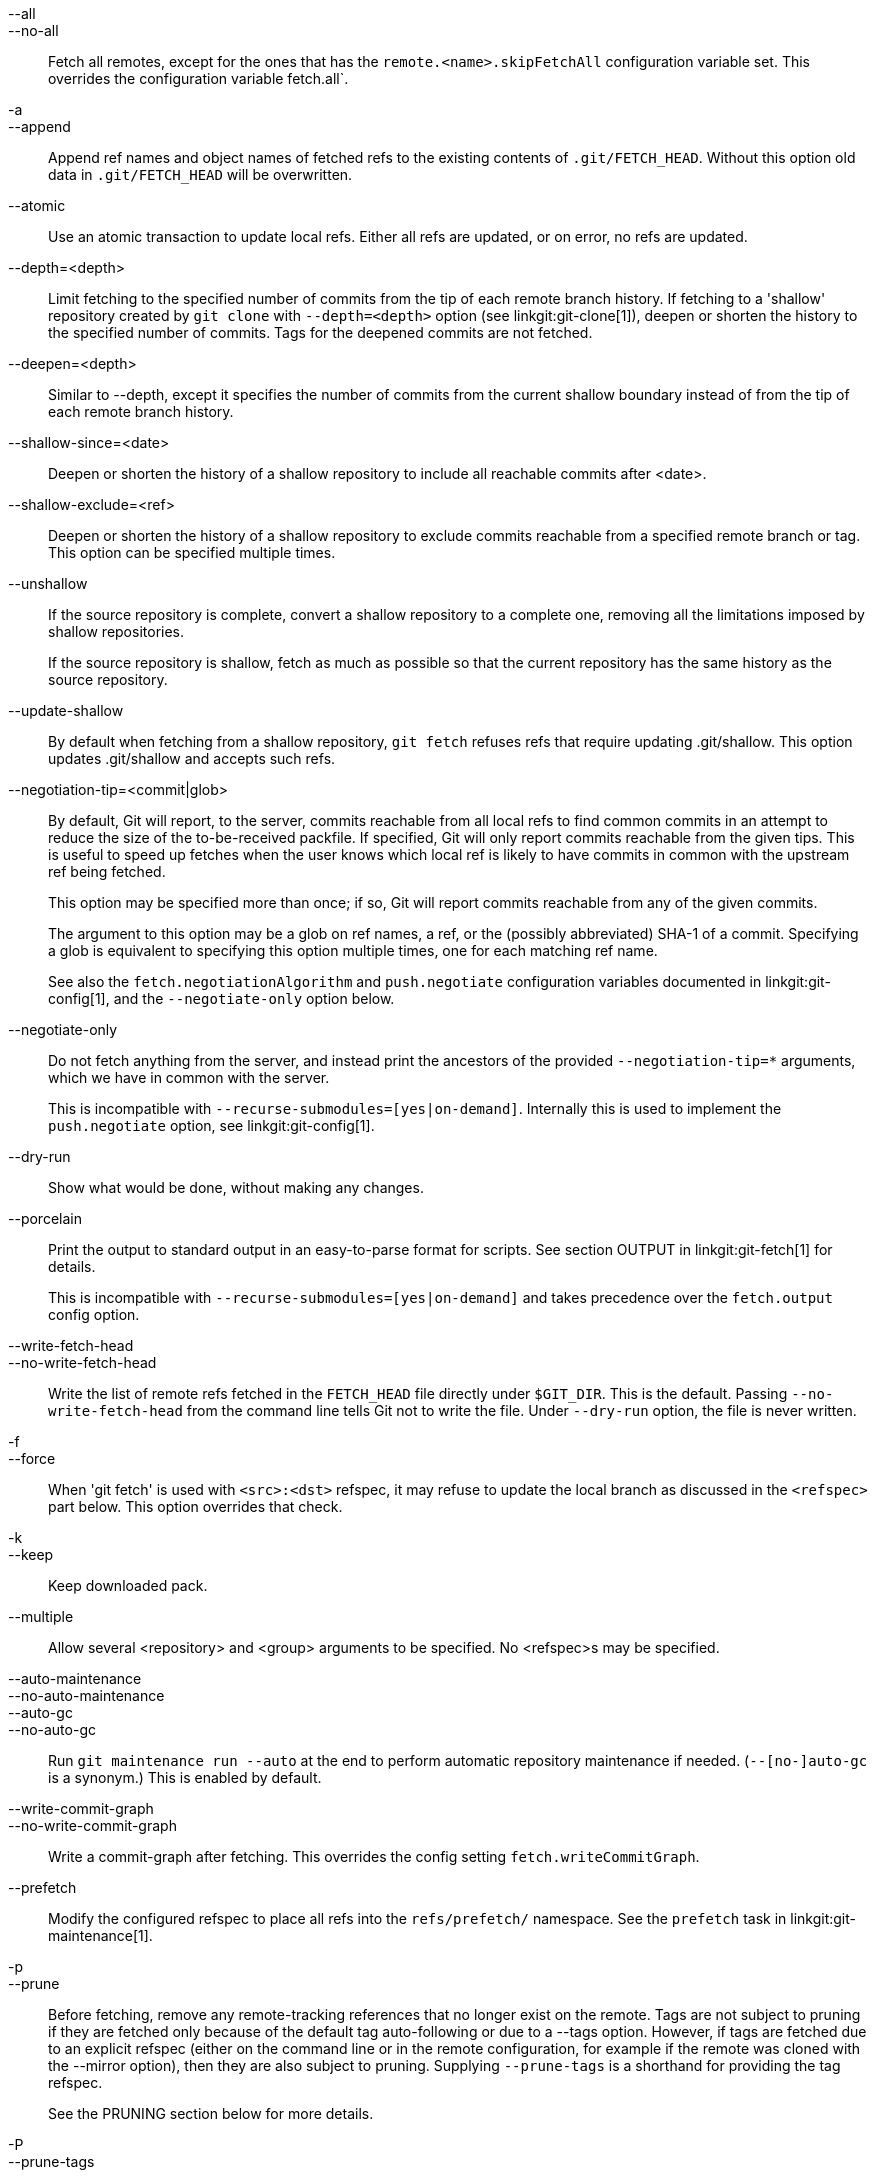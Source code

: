 --all::
--no-all::
	Fetch all remotes, except for the ones that has the
	`remote.<name>.skipFetchAll` configuration variable set.
	This overrides the configuration variable fetch.all`.

-a::
--append::
	Append ref names and object names of fetched refs to the
	existing contents of `.git/FETCH_HEAD`.  Without this
	option old data in `.git/FETCH_HEAD` will be overwritten.

--atomic::
	Use an atomic transaction to update local refs. Either all refs are
	updated, or on error, no refs are updated.

--depth=<depth>::
	Limit fetching to the specified number of commits from the tip of
	each remote branch history. If fetching to a 'shallow' repository
	created by `git clone` with `--depth=<depth>` option (see
	linkgit:git-clone[1]), deepen or shorten the history to the specified
	number of commits. Tags for the deepened commits are not fetched.

--deepen=<depth>::
	Similar to --depth, except it specifies the number of commits
	from the current shallow boundary instead of from the tip of
	each remote branch history.

--shallow-since=<date>::
	Deepen or shorten the history of a shallow repository to
	include all reachable commits after <date>.

--shallow-exclude=<ref>::
	Deepen or shorten the history of a shallow repository to
	exclude commits reachable from a specified remote branch or tag.
	This option can be specified multiple times.

--unshallow::
	If the source repository is complete, convert a shallow
	repository to a complete one, removing all the limitations
	imposed by shallow repositories.
+
If the source repository is shallow, fetch as much as possible so that
the current repository has the same history as the source repository.

--update-shallow::
	By default when fetching from a shallow repository,
	`git fetch` refuses refs that require updating
	.git/shallow. This option updates .git/shallow and accepts such
	refs.

--negotiation-tip=<commit|glob>::
	By default, Git will report, to the server, commits reachable
	from all local refs to find common commits in an attempt to
	reduce the size of the to-be-received packfile. If specified,
	Git will only report commits reachable from the given tips.
	This is useful to speed up fetches when the user knows which
	local ref is likely to have commits in common with the
	upstream ref being fetched.
+
This option may be specified more than once; if so, Git will report
commits reachable from any of the given commits.
+
The argument to this option may be a glob on ref names, a ref, or the (possibly
abbreviated) SHA-1 of a commit. Specifying a glob is equivalent to specifying
this option multiple times, one for each matching ref name.
+
See also the `fetch.negotiationAlgorithm` and `push.negotiate`
configuration variables documented in linkgit:git-config[1], and the
`--negotiate-only` option below.

--negotiate-only::
	Do not fetch anything from the server, and instead print the
	ancestors of the provided `--negotiation-tip=*` arguments,
	which we have in common with the server.
+
This is incompatible with `--recurse-submodules=[yes|on-demand]`.
Internally this is used to implement the `push.negotiate` option, see
linkgit:git-config[1].

--dry-run::
	Show what would be done, without making any changes.

--porcelain::
	Print the output to standard output in an easy-to-parse format for
	scripts. See section OUTPUT in linkgit:git-fetch[1] for details.
+
This is incompatible with `--recurse-submodules=[yes|on-demand]` and takes
precedence over the `fetch.output` config option.

ifndef::git-pull[]
--write-fetch-head::
--no-write-fetch-head::
	Write the list of remote refs fetched in the `FETCH_HEAD`
	file directly under `$GIT_DIR`.  This is the default.
	Passing `--no-write-fetch-head` from the command line tells
	Git not to write the file.  Under `--dry-run` option, the
	file is never written.
endif::git-pull[]

-f::
--force::
	When 'git fetch' is used with `<src>:<dst>` refspec, it may
	refuse to update the local branch as discussed
ifdef::git-pull[]
	in the `<refspec>` part of the linkgit:git-fetch[1]
	documentation.
endif::git-pull[]
ifndef::git-pull[]
	in the `<refspec>` part below.
endif::git-pull[]
	This option overrides that check.

-k::
--keep::
	Keep downloaded pack.

ifndef::git-pull[]
--multiple::
	Allow several <repository> and <group> arguments to be
	specified. No <refspec>s may be specified.

--auto-maintenance::
--no-auto-maintenance::
--auto-gc::
--no-auto-gc::
	Run `git maintenance run --auto` at the end to perform automatic
	repository maintenance if needed. (`--[no-]auto-gc` is a synonym.)
	This is enabled by default.

--write-commit-graph::
--no-write-commit-graph::
	Write a commit-graph after fetching. This overrides the config
	setting `fetch.writeCommitGraph`.
endif::git-pull[]

--prefetch::
	Modify the configured refspec to place all refs into the
	`refs/prefetch/` namespace. See the `prefetch` task in
	linkgit:git-maintenance[1].

-p::
--prune::
	Before fetching, remove any remote-tracking references that no
	longer exist on the remote.  Tags are not subject to pruning
	if they are fetched only because of the default tag
	auto-following or due to a --tags option.  However, if tags
	are fetched due to an explicit refspec (either on the command
	line or in the remote configuration, for example if the remote
	was cloned with the --mirror option), then they are also
	subject to pruning. Supplying `--prune-tags` is a shorthand for
	providing the tag refspec.
ifndef::git-pull[]
+
See the PRUNING section below for more details.

-P::
--prune-tags::
	Before fetching, remove any local tags that no longer exist on
	the remote if `--prune` is enabled. This option should be used
	more carefully, unlike `--prune` it will remove any local
	references (local tags) that have been created. This option is
	a shorthand for providing the explicit tag refspec along with
	`--prune`, see the discussion about that in its documentation.
+
See the PRUNING section below for more details.

endif::git-pull[]

ifndef::git-pull[]
-n::
endif::git-pull[]
--no-tags::
	By default, tags that point at objects that are downloaded
	from the remote repository are fetched and stored locally.
	This option disables this automatic tag following. The default
	behavior for a remote may be specified with the remote.<name>.tagOpt
	setting. See linkgit:git-config[1].

ifndef::git-pull[]
--refetch::
	Instead of negotiating with the server to avoid transferring commits and
	associated objects that are already present locally, this option fetches
	all objects as a fresh clone would. Use this to reapply a partial clone
	filter from configuration or using `--filter=` when the filter
	definition has changed. Automatic post-fetch maintenance will perform
	object database pack consolidation to remove any duplicate objects.
endif::git-pull[]

--refmap=<refspec>::
	When fetching refs listed on the command line, use the
	specified refspec (can be given more than once) to map the
	refs to remote-tracking branches, instead of the values of
	`remote.*.fetch` configuration variables for the remote
	repository.  Providing an empty `<refspec>` to the
	`--refmap` option causes Git to ignore the configured
	refspecs and rely entirely on the refspecs supplied as
	command-line arguments. See section on "Configured Remote-tracking
	Branches" for details.

-t::
--tags::
	Fetch all tags from the remote (i.e., fetch remote tags
	`refs/tags/*` into local tags with the same name), in addition
	to whatever else would otherwise be fetched.  Using this
	option alone does not subject tags to pruning, even if --prune
	is used (though tags may be pruned anyway if they are also the
	destination of an explicit refspec; see `--prune`).

ifndef::git-pull[]
--recurse-submodules[=(yes|on-demand|no)]::
	This option controls if and under what conditions new commits of
	submodules should be fetched too. When recursing through submodules,
	`git fetch` always attempts to fetch "changed" submodules, that is, a
	submodule that has commits that are referenced by a newly fetched
	superproject commit but are missing in the local submodule clone. A
	changed submodule can be fetched as long as it is present locally e.g.
	in `$GIT_DIR/modules/` (see linkgit:gitsubmodules[7]); if the upstream
	adds a new submodule, that submodule cannot be fetched until it is
	cloned e.g. by `git submodule update`.
+
When set to 'on-demand', only changed submodules are fetched. When set
to 'yes', all populated submodules are fetched and submodules that are
both unpopulated and changed are fetched. When set to 'no', submodules
are never fetched.
+
When unspecified, this uses the value of `fetch.recurseSubmodules` if it
is set (see linkgit:git-config[1]), defaulting to 'on-demand' if unset.
When this option is used without any value, it defaults to 'yes'.
endif::git-pull[]

-j::
--jobs=<n>::
	Number of parallel children to be used for all forms of fetching.
+
If the `--multiple` option was specified, the different remotes will be fetched
in parallel. If multiple submodules are fetched, they will be fetched in
parallel. To control them independently, use the config settings
`fetch.parallel` and `submodule.fetchJobs` (see linkgit:git-config[1]).
+
Typically, parallel recursive and multi-remote fetches will be faster. By
default fetches are performed sequentially, not in parallel.

ifndef::git-pull[]
--no-recurse-submodules::
	Disable recursive fetching of submodules (this has the same effect as
	using the `--recurse-submodules=no` option).
endif::git-pull[]

--set-upstream::
	If the remote is fetched successfully, add upstream
	(tracking) reference, used by argument-less
	linkgit:git-pull[1] and other commands. For more information,
	see `branch.<name>.merge` and `branch.<name>.remote` in
	linkgit:git-config[1].

ifndef::git-pull[]
--submodule-prefix=<path>::
	Prepend <path> to paths printed in informative messages
	such as "Fetching submodule foo".  This option is used
	internally when recursing over submodules.

--recurse-submodules-default=[yes|on-demand]::
	This option is used internally to temporarily provide a
	non-negative default value for the --recurse-submodules
	option.  All other methods of configuring fetch's submodule
	recursion (such as settings in linkgit:gitmodules[5] and
	linkgit:git-config[1]) override this option, as does
	specifying --[no-]recurse-submodules directly.

-u::
--update-head-ok::
	By default 'git fetch' refuses to update the head which
	corresponds to the current branch.  This flag disables the
	check.  This is purely for the internal use for 'git pull'
	to communicate with 'git fetch', and unless you are
	implementing your own Porcelain you are not supposed to
	use it.
endif::git-pull[]

--upload-pack <upload-pack>::
	When given, and the repository to fetch from is handled
	by 'git fetch-pack', `--exec=<upload-pack>` is passed to
	the command to specify non-default path for the command
	run on the other end.

ifndef::git-pull[]
-q::
--quiet::
	Pass --quiet to git-fetch-pack and silence any other internally
	used git commands. Progress is not reported to the standard error
	stream.

-v::
--verbose::
	Be verbose.
endif::git-pull[]

--progress::
	Progress status is reported on the standard error stream
	by default when it is attached to a terminal, unless -q
	is specified. This flag forces progress status even if the
	standard error stream is not directed to a terminal.

-o <option>::
--server-option=<option>::
	Transmit the given string to the server when communicating using
	protocol version 2.  The given string must not contain a NUL or LF
	character.  The server's handling of server options, including
	unknown ones, is server-specific.
	When multiple `--server-option=<option>` are given, they are all
	sent to the other side in the order listed on the command line.
	When no `--server-option=<option>` is given from the command line,
	the values of configuration variable `remote.<name>.serverOption`
	are used instead.

--show-forced-updates::
	By default, git checks if a branch is force-updated during
	fetch. This can be disabled through fetch.showForcedUpdates, but
	the --show-forced-updates option guarantees this check occurs.
	See linkgit:git-config[1].

--no-show-forced-updates::
	By default, git checks if a branch is force-updated during
	fetch. Pass --no-show-forced-updates or set fetch.showForcedUpdates
	to false to skip this check for performance reasons. If used during
	'git-pull' the --ff-only option will still check for forced updates
	before attempting a fast-forward update. See linkgit:git-config[1].

-4::
--ipv4::
	Use IPv4 addresses only, ignoring IPv6 addresses.

-6::
--ipv6::
	Use IPv6 addresses only, ignoring IPv4 addresses.
